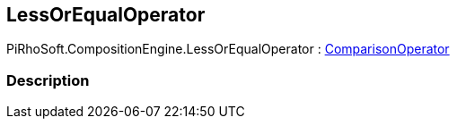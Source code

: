[#reference/less-or-equal-operator]

## LessOrEqualOperator

PiRhoSoft.CompositionEngine.LessOrEqualOperator : <<reference/comparison-operator.html,ComparisonOperator>>

### Description

